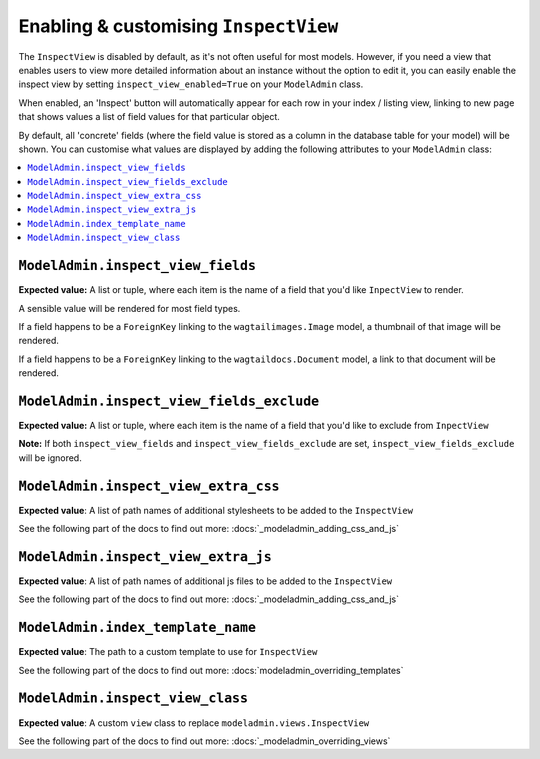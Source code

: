 ======================================
Enabling & customising ``InspectView``
======================================

The ``InspectView`` is disabled by default, as it's not often useful for most
models. However, if you need a view that enables users to view more detailed
information about an instance without the option to edit it, you can easily
enable the inspect view by setting ``inspect_view_enabled=True`` on your
``ModelAdmin`` class.

When enabled, an 'Inspect' button will automatically appear for each row in
your index / listing view, linking to new page that shows values a list of
field values for that particular object.

By default, all 'concrete' fields (where the field value is stored as a column
in the database table for your model) will be shown. You can customise what
values are displayed by adding the following attributes to your ``ModelAdmin``
class:

.. contents::
    :local:
    :depth: 1

.. _modeladmin_inspect_view_fields:

------------------------------------------
``ModelAdmin.inspect_view_fields``
------------------------------------------

**Expected value:** A list or tuple, where each item is the name of a field 
that you'd like ``InpectView`` to render.

A sensible value will be rendered for most field types.

If a field happens to be a ``ForeignKey`` linking to the 
``wagtailimages.Image`` model, a thumbnail of that image will be rendered. 

If a field happens to be a ``ForeignKey`` linking to the 
``wagtaildocs.Document`` model, a link to that document will be rendered.


.. _modeladmin_inspect_view_fields_exclude:

------------------------------------------
``ModelAdmin.inspect_view_fields_exclude``
------------------------------------------

**Expected value:** A list or tuple, where each item is the name of a field 
that you'd like to exclude from ``InpectView``

**Note:** If both ``inspect_view_fields`` and ``inspect_view_fields_exclude``
are set, ``inspect_view_fields_exclude`` will be ignored.

.. _modeladmin_inspect_view_extra_css:

-----------------------------------
``ModelAdmin.inspect_view_extra_css``
-----------------------------------

**Expected value**: A list of path names of additional stylesheets to be added
to the ``InspectView``

See the following part of the docs to find out more:
:docs:`_modeladmin_adding_css_and_js`

.. _modeladmin_inspect_view_extra_js:

-----------------------------------
``ModelAdmin.inspect_view_extra_js``
-----------------------------------

**Expected value**: A list of path names of additional js files to be added
to the ``InspectView``

See the following part of the docs to find out more:
:docs:`_modeladmin_adding_css_and_js`

.. _modeladmin_index_template_name:

---------------------------------------
``ModelAdmin.index_template_name``
---------------------------------------

**Expected value**: The path to a custom template to use for ``InspectView``

See the following part of the docs to find out more:
:docs:`modeladmin_overriding_templates`

.. _modeladmin_inspect_view_class:

---------------------------------------
``ModelAdmin.inspect_view_class``
---------------------------------------

**Expected value**: A custom ``view`` class to replace 
``modeladmin.views.InspectView``

See the following part of the docs to find out more:
:docs:`_modeladmin_overriding_views`
